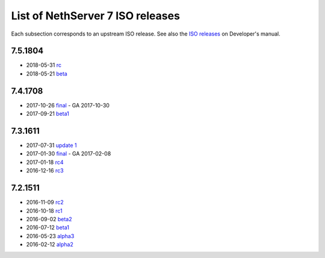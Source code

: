 .. _nscom-releases-section:

List of NethServer 7 ISO releases
=================================

Each subsection corresponds to an upstream ISO release. 
See also the `ISO releases`_ on Developer's manual.

.. _ISO releases: http://docs.nethserver.org/projects/nethserver-devel/en/v7/development_process.html#iso-releases-section

7.5.1804
--------

* 2018-05-31 `rc <rc75_>`_
* 2018-05-21 `beta <beta75_>`_

.. _rc75: https://github.com/NethServer/dev/issues?utf8=%E2%9C%93&q=is%3Aissue+closed%3A2018-05-21..2018-05-31+is%3Aclosed
.. _beta75: https://github.com/NethServer/dev/milestone/11?closed=1

7.4.1708
--------

* 2017-10-26 `final <final_74_>`_ - GA 2017-10-30

* 2017-09-21 `beta1 <beta1_74_>`_

.. _final_74: https://github.com/NethServer/dev/issues?utf8=%E2%9C%93&q=is%3Aissue%20is%3Aclosed%20milestone%3Av7%20closed%3A2017-09-21..2017-10-26
.. _beta1_74: https://github.com/NethServer/dev/issues?utf8=%E2%9C%93&q=is%3Aissue%20is%3Aclosed%20milestone%3Av7%20closed%3A2017-07-31..2017-09-21

7.3.1611
--------

* 2017-07-31 `update 1 <update1_73_>`_

* 2017-01-30 `final <final_73_>`_ - GA 2017-02-08

* 2017-01-18 `rc4 <rc4_73_>`_

* 2016-12-16 `rc3 <rc3_73_>`_

.. _update1_73: https://github.com/NethServer/dev/issues?utf8=%E2%9C%93&q=is%3Aissue%20is%3Aclosed%20milestone%3Av7%20closed%3A2017-01-30..2017-07-31
.. _final_73: https://github.com/NethServer/dev/issues?utf8=%E2%9C%93&q=is%3Aissue%20is%3Aclosed%20milestone%3Av7%20closed%3A2017-01-17T00%3A00%3A00Z..2017-01-30%20
.. _rc4_73: https://github.com/NethServer/dev/issues?utf8=%E2%9C%93&q=is%3Aissue%20is%3Aclosed%20milestone%3Av7%20closed%3A2016-12-16T10%3A40%3A00Z..2017-01-18T11%3A40%3A00Z
.. _rc3_73: https://github.com/NethServer/dev/issues?utf8=%E2%9C%93&q=is%3Aissue%20is%3Aclosed%20milestone%3Av7%20closed%3A2016-11-10T14%3A40%3A00Z..2016-12-16T10%3A40%3A00Z

7.2.1511
--------

* 2016-11-09 `rc2`_

* 2016-10-18 `rc1`_

* 2016-09-02 `beta2`_

* 2016-07-12 `beta1`_

* 2016-05-23 `alpha3`_

* 2016-02-12 `alpha2`_

.. _rc2: https://github.com/NethServer/dev/issues?utf8=%E2%9C%93&q=is%3Aissue%20is%3Aclosed%20milestone%3Av7%20closed%3A2016-10-18T13%3A22%3A00Z..2016-11-09T14%3A40%3A00Z
.. _rc1: https://github.com/NethServer/dev/issues?q=is%3Aissue+is%3Aclosed+milestone%3Av7+closed%3A%3C2016-10-18T13%3A22%3A00Z&utf8=%E2%9C%93
.. _beta2: https://github.com/NethServer/dev/issues?utf8=%E2%9C%93&q=is%3Aissue%20is%3Aclosed%20milestone%3Av7-beta2
.. _beta1: https://github.com/NethServer/dev/issues?utf8=%E2%9C%93&q=is%3Aissue%20is%3Aclosed%20milestone%3Av7-beta1
.. _alpha3: https://github.com/NethServer/dev/issues?utf8=%E2%9C%93&q=is%3Aissue%20is%3Aclosed%20milestone%3Av7-alpha3
.. _alpha2: https://github.com/NethServer/dev/issues?utf8=%E2%9C%93&q=is%3Aissue%20is%3Aclosed%20milestone%3Av7-alpha2
